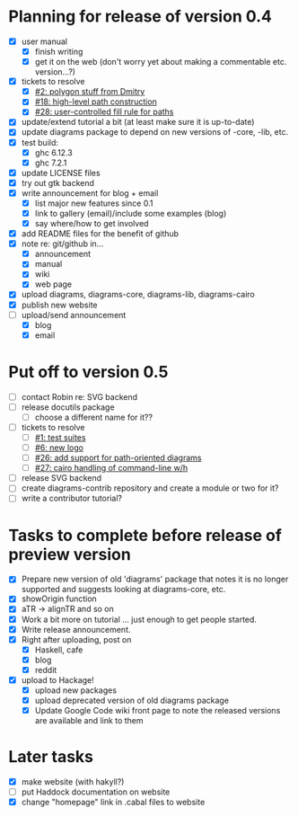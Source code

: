 * Planning for release of version 0.4

  + [X] user manual
    - [X] finish writing
    - [X] get it on the web (don't worry yet about making a
          commentable etc. version...?)
  + [X] tickets to resolve
    - [X] [[http://code.google.com/p/diagrams/issues/detail%3Fid%3D2&colspec%3DID%20Type%20Status%20Priority%20Difficulty%20Milestone%20Component%20Owner%20Summary][#2: polygon stuff from Dmitry]]
    - [X] [[http://code.google.com/p/diagrams/issues/detail%3Fid%3D18&colspec%3DID%20Type%20Status%20Priority%20Difficulty%20Milestone%20Component%20Owner%20Summary][#18: high-level path construction]]
    - [X] [[http://code.google.com/p/diagrams/issues/detail%3Fid%3D28&colspec%3DID%20Type%20Status%20Priority%20Difficulty%20Milestone%20Component%20Owner%20Summary][#28: user-controlled fill rule for paths]]
  + [X] update/extend tutorial a bit
	(at least make sure it is up-to-date)
  + [X] update diagrams package to depend on new versions of -core,
        -lib, etc.
  + [X] test build:
     - [X] ghc 6.12.3
     - [X] ghc 7.2.1
  + [X] update LICENSE files
  + [X] try out gtk backend
  + [X] write announcement for blog + email
    + [X] list major new features since 0.1
    + [X] link to gallery (email)/include some examples (blog)
    + [X] say where/how to get involved
  + [X] add README files for the benefit of github
  + [X] note re: git/github in...
    - [X] announcement
    - [X] manual
    - [X] wiki
    - [X] web page
  + [X] upload diagrams, diagrams-core, diagrams-lib, diagrams-cairo
  + [X] publish new website
  + [-] upload/send announcement
    + [X] blog
    + [X] email

* Put off to version 0.5

  + [ ] contact Robin re: SVG backend
  + [ ] release docutils package
    - [ ] choose a different name for it??
  + [-] tickets to resolve
    - [ ] [[http://code.google.com/p/diagrams/issues/detail%3Fid%3D1&colspec%3DID%20Type%20Status%20Priority%20Difficulty%20Milestone%20Component%20Owner%20Summary][#1: test suites]]
    - [ ] [[http://code.google.com/p/diagrams/issues/detail%3Fid%3D6&colspec%3DID%20Type%20Status%20Priority%20Difficulty%20Milestone%20Component%20Owner%20Summary][#6: new logo]]
    - [ ] [[http://code.google.com/p/diagrams/issues/detail%3Fid%3D26&colspec%3DID%20Type%20Status%20Priority%20Difficulty%20Milestone%20Component%20Owner%20Summary][#26: add support for path-oriented diagrams]]
    - [ ] [[http://code.google.com/p/diagrams/issues/detail%3Fid%3D27&colspec%3DID%20Type%20Status%20Priority%20Difficulty%20Milestone%20Component%20Owner%20Summary][#27: cairo handling of command-line w/h]]
  + [ ] release SVG backend
  + [ ] create diagrams-contrib repository and create a module or two
        for it?
  + [ ] write a contributor tutorial?

* Tasks to complete before release of preview version


  + [X] Prepare new version of old 'diagrams' package that notes it is no
	longer supported and suggests looking at diagrams-core, etc.
  + [X] showOrigin function
  + [X] aTR -> alignTR and so on
  + [X] Work a bit more on tutorial ... just enough to get people
        started.
  + [X] Write release announcement.
  + [X] Right after uploading, post on
    - [X] Haskell, cafe
    - [X] blog
    - [X] reddit
  + [X] upload to Hackage!
    - [X] upload new packages
    - [X] upload deprecated version of old diagrams package
    - [X] Update Google Code wiki front page to note the released
      versions are available and link to them

* Later tasks

  + [X] make website (with hakyll?)
  + [ ] put Haddock documentation on website
  + [X] change "homepage" link in .cabal files to website
